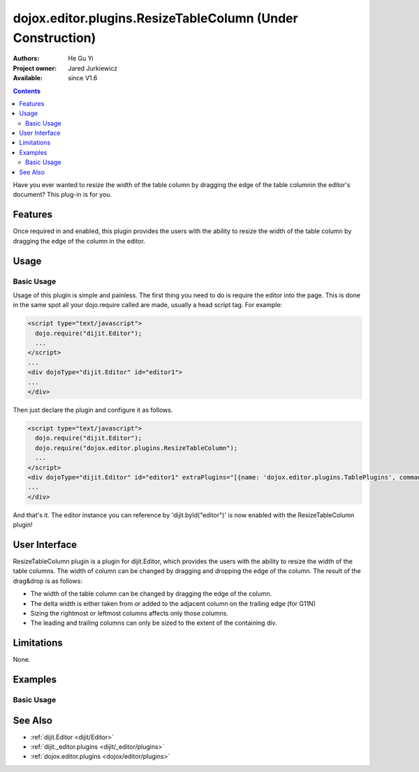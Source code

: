 .. _dojox/editor/plugins/ResizeTableColumn:

dojox.editor.plugins.ResizeTableColumn (Under Construction)
===========================================================

:Authors: He Gu Yi
:Project owner: Jared Jurkiewicz
:Available: since V1.6

.. contents::
    :depth: 2

Have you ever wanted to resize the width of the table column by dragging the edge of the table columnin the editor's document? This plug-in is for you.

========
Features
========

Once required in and enabled, this plugin provides the users with the ability to resize the width of the table column by dragging the edge of the column in the editor.

=====
Usage
=====

Basic Usage
-----------
Usage of this plugin is simple and painless. The first thing you need to do is require the editor into the page. This is done in the same spot all your dojo.require called are made, usually a head script tag. For example:

.. code-block :: html

  <script type="text/javascript">
    dojo.require("dijit.Editor");
    ...
  </script>
  ...
  <div dojoType="dijit.Editor" id="editor1">
  ...
  </div>

Then just declare the plugin and configure it as follows.

.. code-block :: html

  <script type="text/javascript">
    dojo.require("dijit.Editor");
    dojo.require("dojox.editor.plugins.ResizeTableColumn");
    ...
  </script>
  <div dojoType="dijit.Editor" id="editor1" extraPlugins="[{name: 'dojox.editor.plugins.TablePlugins', command: 'ResizeTableColumn'}]">
  ...
  </div>

And that's it. The editor instance you can reference by 'dijit.byId("editor")' is now enabled with the ResizeTableColumn plugin!

==============
User Interface
==============

ResizeTableColumn plugin is a plugin for dijit.Editor, which provides the users with the ability to resize the width of the table columns. The width of column can be changed by dragging and dropping the edge of the column. The result of the drag&drop is as follows:

* The width of the table column can be changed by dragging the edge of the column.
* The delta width is either taken from or added to the adjacent column on the trailing edge (for G11N)
* Sizing the rightmost or leftmost columns affects only those columns.
* The leading and trailing columns can only be sized to the extent of the containing div.

.. image :: ResizeTableColumn.png

===========
Limitations
===========

None.

========
Examples
========

Basic Usage
-----------

.. code-example::
  :djConfig: parseOnLoad: true
  :version: 1.6

  .. javascript::

    <script>
      dojo.require("dijit.Editor");
      dojo.require("dojox.editor.plugins.AutoSave");
    </script>

  .. css::

    <style>
      @import "{{baseUrl}}dojox/editor/plugins/resources/css/AutoSave.css";
    </style>

  .. html::

    <b>Click the down arrow and select Set Auto-Save Interval... to save at intervals</b>
    <br>
    <div dojoType="dijit.Editor" height="250px"id="input" extraPlugins="['autosave']">
    <div>
    <br>
    blah blah & blah!
    <br>
    </div>
    <br>
    <table>
    <tbody>
    <tr>
    <td style="border-style:solid; border-width: 2px; border-color: gray;">One cell</td>
    <td style="border-style:solid; border-width: 2px; border-color: gray;">
    Two cell
    </td>
    </tr>
    </tbody>
    </table>
    <ul>
    <li>item one</li>
    <li>
    item two
    </li>
    </ul>
    </div>

========
See Also
========

* :ref:`dijit.Editor <dijit/Editor>`
* :ref:`dijit._editor.plugins <dijit/_editor/plugins>`
* :ref:`dojox.editor.plugins <dojox/editor/plugins>`
